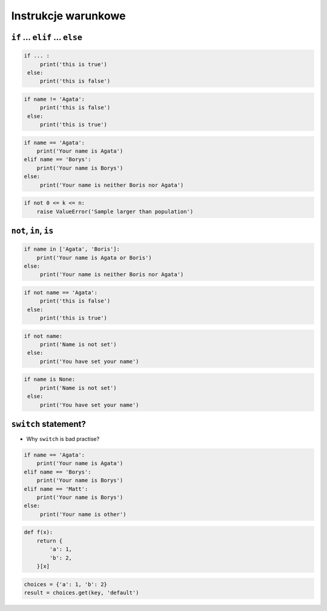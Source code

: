 Instrukcje warunkowe
====================

``if`` ... ``elif`` ... ``else``
--------------------------------

.. code-block:: python

    if ... :
         print('this is true')
     else:
         print('this is false')


.. code-block:: python

    if name != 'Agata':
         print('this is false')
     else:
         print('this is true')


.. code-block:: python

    if name == 'Agata':
        print('Your name is Agata')
    elif name == 'Borys':
        print('Your name is Borys')
    else:
         print('Your name is neither Boris nor Agata')

.. code-block:: python

    if not 0 <= k <= n:
        raise ValueError('Sample larger than population')


``not``, ``in``, ``is``
-----------------------

.. code-block:: python

    if name in ['Agata', 'Boris']:
        print('Your name is Agata or Boris')
    else:
         print('Your name is neither Boris nor Agata')


.. code-block:: python

    if not name == 'Agata':
         print('this is false')
     else:
         print('this is true')

.. code-block:: python

    if not name:
         print('Name is not set')
     else:
         print('You have set your name')


.. code-block:: python

    if name is None:
         print('Name is not set')
     else:
         print('You have set your name')


``switch`` statement?
---------------------
* Why ``switch`` is bad practise?

.. code-block:: python

    if name == 'Agata':
        print('Your name is Agata')
    elif name == 'Borys':
        print('Your name is Borys')
    elif name == 'Matt':
        print('Your name is Borys')
    else:
         print('Your name is other')


.. code-block:: python

    def f(x):
        return {
            'a': 1,
            'b': 2,
        }[x]

.. code-block:: python

    choices = {'a': 1, 'b': 2}
    result = choices.get(key, 'default')
